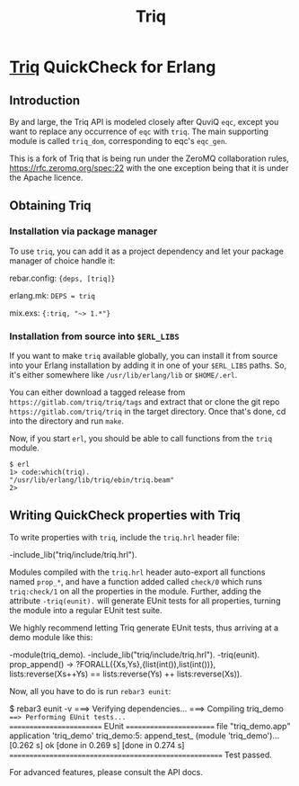 #+OPTIONS: ^:nil
#+TITLE: Triq

* [[https://gitlab.com/triq/triq][Triq]] QuickCheck for Erlang

** Introduction
   :PROPERTIES:
   :CUSTOM_ID: introduction
   :END:

By and large, the Triq API is modeled closely after QuviQ =eqc=, except you
want to replace any occurrence of =eqc= with =triq=. The main supporting module
is called =triq_dom=, corresponding to eqc's =eqc_gen=.

#+BEGIN_EXPORT html
<a href="https://gitlab.com/triq/triq/pipelines"><img src="https://gitlab.com/triq/triq/badges/master/pipeline.svg"></a>
#+END_EXPORT

This is a fork of Triq that is being run under the ZeroMQ collaboration
rules, https://rfc.zeromq.org/spec:22 with the one exception being that
it is under the Apache licence.

** Obtaining Triq
   :PROPERTIES:
   :CUSTOM_ID: using-triq
   :END:

*** Installation via package manager
    :PROPERTIES:
    :CUSTOM_ID: installation-via-package-manager
    :END:

To use =triq=, you can add it as a project dependency and let your
package manager of choice handle it:

rebar.config: ={deps, [triq]}=

erlang.mk: =DEPS = triq=

mix.exs: ={:triq, "~> 1.*"}=

*** Installation from source into =$ERL_LIBS=
    :PROPERTIES:
    :CUSTOM_ID: installation-from-source-into-erl_libs
    :END:

If you want to make =triq= available globally, you can install it from
source into your Erlang installation by adding it in one of your
=$ERL_LIBS= paths. So, it's either somewhere like
=/usr/lib/erlang/lib= or =$HOME/.erl=.

You can either download a tagged release from
=https://gitlab.com/triq/triq/tags= and extract that or clone the
git repo =https://gitlab.com/triq/triq= in the target directory. Once
that's done, cd into the directory and run =make=.

Now, if you start =erl=, you should be able to call functions from the
=triq= module.

#+BEGIN_EXAMPLE
    $ erl
    1> code:which(triq).
    "/usr/lib/erlang/lib/triq/ebin/triq.beam"
    2>
#+END_EXAMPLE

** Writing QuickCheck properties with Triq
    :PROPERTIES:
    :CUSTOM_ID: writing-properties-with-triq
    :END:

To write properties with =triq=, include the =triq.hrl= header file:

#+BEGIN_EXAMPLE erlang
-include_lib("triq/include/triq.hrl").
#+END_EXAMPLE

Modules compiled with the =triq.hrl= header auto-export all functions
named =prop_*=, and have a function added called =check/0= which runs
=triq:check/1= on all the properties in the module. Further, adding
the attribute =-triq(eunit).= will generate EUnit tests for all
properties, turning the module into a regular EUnit test suite.

We highly recommend letting Triq generate EUnit tests, thus arriving
at a demo module like this:

#+BEGIN_EXAMPLE erlang
-module(triq_demo).
-include_lib("triq/include/triq.hrl").
-triq(eunit).
prop_append() ->
    ?FORALL({Xs,Ys},{list(int()),list(int())},
            lists:reverse(Xs++Ys)
            ==
            lists:reverse(Ys) ++ lists:reverse(Xs)).
#+END_EXAMPLE

Now, all you have to do is run =rebar3 eunit=:

#+BEGIN_EXAMPLE sh
$ rebar3 eunit -v
===> Verifying dependencies...
===> Compiling triq_demo
===> Performing EUnit tests...
======================== EUnit ========================
file "triq_demo.app"
  application 'triq_demo'
    triq_demo:5: append_test_ (module 'triq_demo')...[0.262 s] ok
    [done in 0.269 s]
  [done in 0.274 s]
=======================================================
  Test passed.
#+END_EXAMPLE

For advanced features, please consult the API docs.
